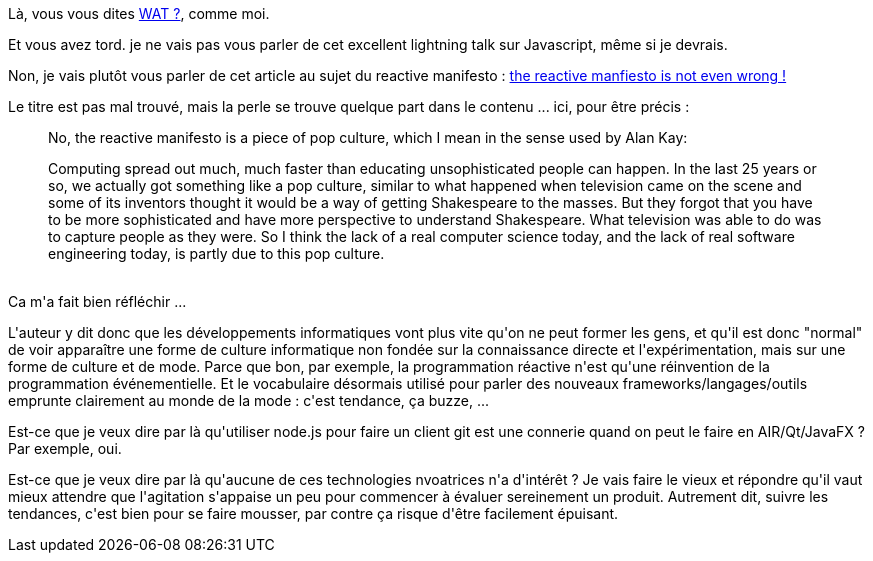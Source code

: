 :jbake-type: post
:jbake-status: published
:jbake-title: La pop-culture informatique ?
:jbake-tags: culture,innovation,_mois_nov.,_année_2013
:jbake-date: 2013-11-20
:jbake-depth: ../../../../
:jbake-uri: wordpress/2013/11/20/la-pop-culture-informatique.adoc
:jbake-excerpt: 
:jbake-source: https://riduidel.wordpress.com/2013/11/20/la-pop-culture-informatique/
:jbake-style: wordpress

++++
<p>
Là, vous vous dites <a href="https://www.destroyallsoftware.com/talks/wat">WAT ?</a>, comme moi.
</p>
<p>
Et vous avez tord. je ne vais pas vous parler de cet excellent lightning talk sur Javascript, même si je devrais.
</p>
<p>
Non, je vais plutôt vous parler de cet article au sujet du reactive manifesto : <a href="http://pchiusano.blogspot.fr/2013/11/the-reactive-manifesto-is-not-even-wrong.html">the reactive manfiesto is not even wrong !</a>
</p>
<p>
Le titre est pas mal trouvé, mais la perle se trouve quelque part dans le contenu ... ici, pour être précis :
<br/>
<blockquote>No, the reactive manifesto is a piece of pop culture, which I mean in the sense used by Alan Kay:
</p>
<p>
Computing spread out much, much faster than educating unsophisticated people can happen. In the last 25 years or so, we actually got something like a pop culture, similar to what happened when television came on the scene and some of its inventors thought it would be a way of getting Shakespeare to the masses. But they forgot that you have to be more sophisticated and have more perspective to understand Shakespeare. What television was able to do was to capture people as they were. So I think the lack of a real computer science today, and the lack of real software engineering today, is partly due to this pop culture.</blockquote>
<br/>
Ca m'a fait bien réfléchir ...
</p>
<p>
L'auteur y dit donc que les développements informatiques vont plus vite qu'on ne peut former les gens, et qu'il est donc "normal" de voir apparaître une forme de culture informatique non fondée sur la connaissance directe et l'expérimentation, mais sur une forme de culture et de mode. Parce que bon, par exemple, la programmation réactive n'est qu'une réinvention de la programmation événementielle. Et le vocabulaire désormais utilisé pour parler des nouveaux frameworks/langages/outils emprunte clairement au monde de la mode : c'est tendance, ça buzze, ...
</p>
<p>
Est-ce que je veux dire par là qu'utiliser node.js pour faire un client git est une connerie quand on peut le faire en AIR/Qt/JavaFX ? Par exemple, oui.
</p>
<p>
Est-ce que je veux dire par là qu'aucune de ces technologies nvoatrices n'a d'intérêt ? Je vais faire le vieux et répondre qu'il vaut mieux attendre que l'agitation s'appaise un peu pour commencer à évaluer sereinement un produit. Autrement dit, suivre les tendances, c'est bien pour se faire mousser, par contre ça risque d'être facilement épuisant.
</p>
++++